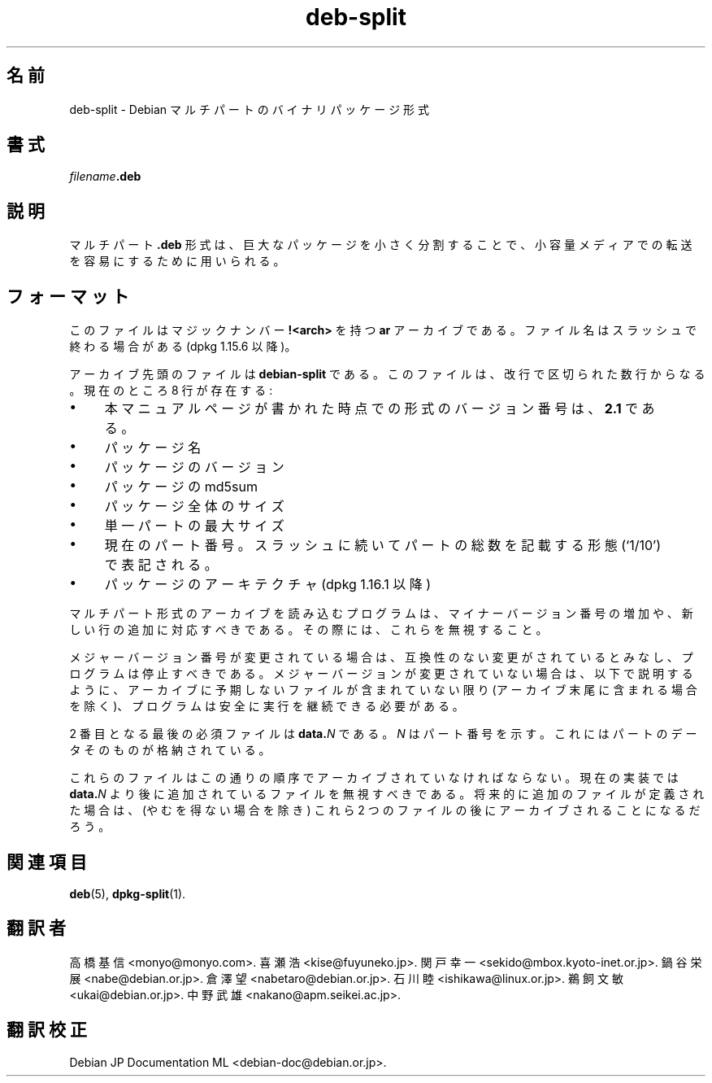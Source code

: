 .\" dpkg manual page - deb-split(5)
.\"
.\" Copyright © 2009-2012 Guillem Jover <guillem@debian.org>
.\"
.\" This is free software; you can redistribute it and/or modify
.\" it under the terms of the GNU General Public License as published by
.\" the Free Software Foundation; either version 2 of the License, or
.\" (at your option) any later version.
.\"
.\" This is distributed in the hope that it will be useful,
.\" but WITHOUT ANY WARRANTY; without even the implied warranty of
.\" MERCHANTABILITY or FITNESS FOR A PARTICULAR PURPOSE.  See the
.\" GNU General Public License for more details.
.\"
.\" You should have received a copy of the GNU General Public License
.\" along with this program.  If not, see <https://www.gnu.org/licenses/>.
.
.\"*******************************************************************
.\"
.\" This file was generated with po4a. Translate the source file.
.\"
.\"*******************************************************************
.TH deb\-split 5 2019-03-25 1.19.6 "dpkg suite"
.nh
.SH 名前
deb\-split \- Debian マルチパートのバイナリパッケージ形式
.SH 書式
\fIfilename\fP\fB.deb\fP
.SH 説明
マルチパート \fB.deb\fP 形式は、巨大なパッケージを小さく分割することで、小容量メディアでの転送を容易にするために用いられる。
.SH フォーマット
このファイルはマジックナンバー \fB!<arch>\fP を持つ \fBar\fP アーカイブである。ファイル名はスラッシュで終わる場合がある
(dpkg 1.15.6 以降)。
.PP
アーカイブ先頭のファイルは \fBdebian\-split\fP である。このファイルは、改行で区切られた数行からなる。現在のところ 8 行が存在する:
.IP \(bu 4
本マニュアルページが書かれた時点での形式のバージョン番号は、\fB2.1\fP である。
.IP \(bu
パッケージ名
.IP \(bu
パッケージのバージョン
.IP \(bu
パッケージの md5sum
.IP \(bu
パッケージ全体のサイズ
.IP \(bu
単一パートの最大サイズ
.IP \(bu
現在のパート番号。スラッシュに続いてパートの総数を記載する形態 (\(oq1/10\(cq) で表記される。
.IP \(bu
パッケージのアーキテクチャ (dpkg 1.16.1 以降)
.PP
マルチパート形式のアーカイブを読み込むプログラムは、マイナーバージョン番号の増加や、新しい行の追加に対応すべきである。その際には、これらを無視すること。
.PP
メジャーバージョン番号が変更されている場合は、互換性のない変更がされているとみなし、プログラムは停止すべきである。メジャーバージョンが変更されていない場合は、以下で説明するように、アーカイブに予期しないファイルが含まれていない限り(アーカイブ末尾に含まれる場合を除く)、プログラムは安全に実行を継続できる必要がある。
.PP
2 番目となる最後の必須ファイルは \fBdata.\fP\fIN\fP である。\fIN\fP はパート番号を示す。これにはパートのデータそのものが格納されている。
.PP
これらのファイルはこの通りの順序でアーカイブされていなければならない。現在の実装では \fBdata.\fP\fIN\fP
より後に追加されているファイルを無視すべきである。将来的に追加のファイルが定義された場合は、(やむを得ない場合を除き) これら 2
つのファイルの後にアーカイブされることになるだろう。
.SH 関連項目
\fBdeb\fP(5), \fBdpkg\-split\fP(1).
.SH 翻訳者
高橋 基信 <monyo@monyo.com>.
喜瀬 浩 <kise@fuyuneko.jp>.
関戸 幸一 <sekido@mbox.kyoto-inet.or.jp>.
鍋谷 栄展 <nabe@debian.or.jp>.
倉澤 望 <nabetaro@debian.or.jp>.
石川 睦 <ishikawa@linux.or.jp>.
鵜飼 文敏 <ukai@debian.or.jp>.
中野 武雄 <nakano@apm.seikei.ac.jp>.
.SH 翻訳校正
Debian JP Documentation ML <debian-doc@debian.or.jp>.
